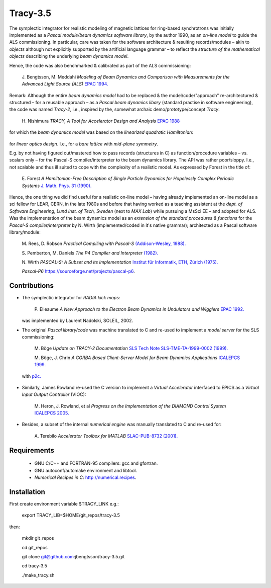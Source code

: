 Tracy-3.5
=========

The symplectic integrator for realistic modeling of magnetic lattices for ring-based synchrotrons was initially implemented as a *Pascal module/beam dynamics software library*, by the author 1990, as an *on-line model* to guide the ALS commissioning. In particular, care was taken for the software architecture & resulting records/modules – akin to *objects* although not explicitly supported by the artificial language grammar – to reflect the *structure of the mathematical objects* describing the underlying *beam dynamics model*.

Hence, the code was also benchmarked & calibrated as part of the ALS commissioning:

  J\. Bengtsson, M. Meddahi *Modeling of Beam Dynamics and Comparison with Measurements for the Advanced Light Source (ALS)* `EPAC 1994.`_

  .. _`EPAC 1994.`: https://accelconf.web.cern.ch/e94/PDF/EPAC1994_1021.PDF


Remark: Although the entire *beam dynamics model* had to be replaced & the model/code/"approach" re-architectured & structured – for a reusable approach – as a *Pascal beam dynamics libary* (standard practise in software engineering), the code was named *Tracy-2*, i.e., inspired by the, somewhat archaic demo/prototype/concept *Tracy*:

  H\. Nishimura *TRACY, A Tool for Accelerator Design and Analysis* `EPAC 1988`_

  .. _`EPAC 1988`: https://accelconf.web.cern.ch/e88/PDF/EPAC1988_0803.PDF

for which the *beam dynamics model* was based on the *linearized quadratic Hamiltonian*:

  .. image:: https://raw.githubusercontent.com/jbengtsson/tracy-3.5/images/H_2.png

for *linear optics design*. I.e., for a *bare lattice* with *mid-plane symmetry*.

E.g. by not having figured out/mastered how to pass records (structures in C) as function/procedure variables – vs. scalars only – for the Pascal-S compiler/interpreter to the beam dynamics library. The API was rather poor/sloppy. I.e., not scalable and thus ill suited to cope with the complexity of a realistic model. As expressed by Forest in the title of:

  E\. Forest *A Hamiltonian-Free Description of Single Particle Dynamics for Hopelessly Complex Periodic Systems* `J. Math. Phys. 31 (1990).`_

  .. _`J. Math. Phys. 31 (1990).`: http://dx.doi.org/10.1063/1.528795%7D

Hence, the one thing we did find useful for a realistic on-line model – having already implemented an on-line model as a sci fellow for LEAR, CERN, in the late 1980s and before that having worked as a teaching assistent at the *dept. of Software Engineering, Lund Inst. of Tech, Sweden* (next to *MAX Lab*) while pursuing a MsSci EE – and adopted for ALS. Was the implementation of the beam dynamics model as an *extension of the standard procedures & functions* for the *Pascal-S compiler/interpreter* by N. Wirth (implemented/coded in it's native grammar); architected as a Pascal software library/module:

  M\. Rees, D\. Robson *Practical Compiling with Pascal-S* `(Addison-Wesley, 1988).`_

  .. _`(Addison-Wesley, 1988).`: https://books.google.com/books?id=hLomAAAAMAAJ

  S\. Pemberton, M\. Daniels *The P4 Compiler and Interpreter* `(1982).`_

  .. _`(1982).`: https://homepages.cwi.nl/~steven/pascal/book/pascalimplementation.html

  N\. Wirth *PASCAL-S: A Subset and its Implementation* `Institut für Informatik, ETH, Zürich (1975).`_

  .. _`Institut für Informatik, ETH, Zürich (1975).`: http://pascal.hansotten.com/uploads/pascals/PASCAL-S%20A%20subset%20and%20its%20Implementation%20012.pdf

  *Pascal-P6* https://sourceforge.net/projects/pascal-p6.


Contributions
-------------
* The symplectic integrator for *RADIA kick maps*:

    P\. Elleaume *A New Approach to the Electron Beam Dynamics in Undulators and Wigglers* `EPAC 1992.`_

    .. _`EPAC 1992.`: https://accelconf.web.cern.ch/e92/PDF/EPAC1992_0661.PDF

  was implemented by Laurent Nadolski, SOLEIL, 2002.

* The original *Pascal library/code* was machine translated to C and re-used to implement a *model server* for the SLS commissioning:

    M\. Böge *Update on TRACY-2 Documentation* `SLS Tech Note SLS-TME-TA-1999-0002 (1999).`_

    .. _`SLS Tech Note SLS-TME-TA-1999-0002 (1999).`: http://ados.web.psi.ch/slsnotes/tmeta9902.pdf

    M\. Böge, J. Chrin *A CORBA Based Client-Server Model for Beam Dynamics Applications* `ICALEPCS 1999.`_

    .. _`ICALEPCS 1999.`: https://accelconf.web.cern.ch/ica99/papers/mc1p61.pdf

  with `p2c.`_

    .. _`p2c.`: http://users.fred.net/tds/lab/p2c/historic/daves.index-2012Jul25-20-44-55.html

* Similarly, James Rowland re-used the C version to implement a *Virtual Accelerator* interfaced to EPICS as a *Virtual Input Output Controller* (VIOC):

    M\. Heron, J. Rowland, et al *Progress on the Implementation of the DIAMOND Control System* `ICALEPCS 2005.`_

    .. _`ICALEPCS 2005.`: https://accelconf.web.cern.ch/ica05/proceed-ings/pdf/P1_018.pdf

* Besides, a subset of the internal *numerical engine* was manually translated to C and re-used for:

    A\. Terebilo *Accelerator Toolbox for MATLAB* `SLAC-PUB-8732 (2001).`_

    .. _`SLAC-PUB-8732 (2001).`: http://www-public.slac.stanford.edu/sciDoc/docMeta.aspx?slacPubNumber=SLAC-PUB-8732


Requirements
------------

  * GNU C/C++ and FORTRAN-95 compilers: gcc and gfortran.
  * GNU autoconf/automake environment and libtool.
  * *Numerical Recipes in C*: http://numerical.recipes.

Installation
------------

First create environment variable $TRACY_LINK e.g.:

   export TRACY_LIB=$HOME/git_repos/tracy-3.5

then:

   mkdir git_repos

   cd git_repos

   git clone git@github.com:jbengtsson/tracy-3.5.git

   cd tracy-3.5

   ./make_tracy.sh
